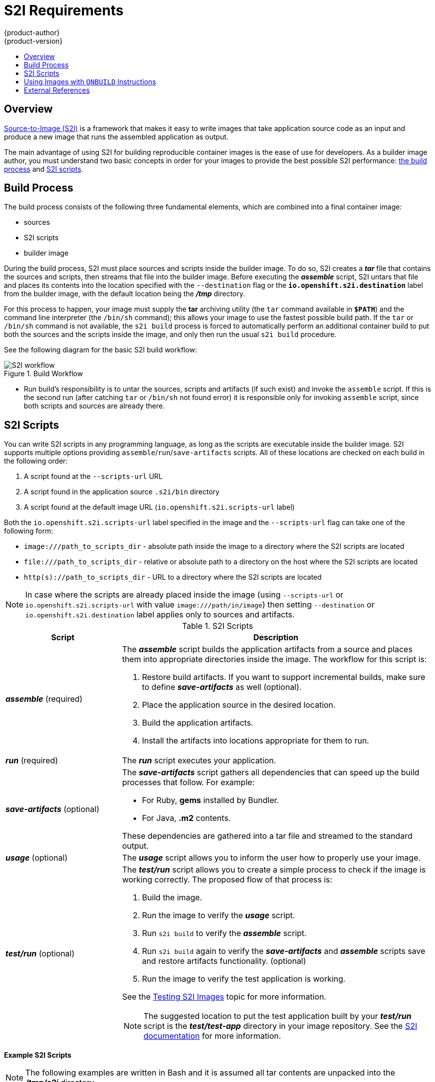 [[creating-images-s2i]]
= S2I Requirements
{product-author}
{product-version}
:data-uri:
:icons:
:experimental:
:toc: macro
:toc-title:

toc::[]

== Overview
xref:../architecture/core_concepts/builds_and_image_streams.adoc#source-build[Source-to-Image
(S2I)] is a framework that makes it easy to write images that take application
source code as an input and produce a new image that runs the assembled
application as output.

The main advantage of using S2I for building reproducible container images is the
ease of use for developers. As a builder image author, you must understand two
basic concepts in order for your images to provide the best possible S2I performance:
xref:build-process[the build process] and xref:s2i-scripts[S2I scripts].

[[build-process]]

== Build Process
The build process consists of the following three fundamental elements, which
are combined into a final container image:

- sources
- S2I scripts
- builder image

During the build process, S2I must place sources and scripts inside the builder
image. To do so, S2I creates a *_tar_* file that contains the sources and
scripts, then streams that file into the builder image. Before executing the
*_assemble_* script, S2I untars that file and places its contents into the
location specified with the `--destination` flag or the `*io.openshift.s2i.destination*`
label from the builder image, with the default location being the
*_/tmp_* directory.

For this process to happen, your image must supply the *tar* archiving
utility (the `tar` command available in `*$PATH*`) and the command line
interpreter (the `/bin/sh` command); this allows your image to use the fastest
possible build path. If the `tar` or `/bin/sh` command is not available, the
`s2i build` process is forced to automatically perform an additional container build
to put both the sources and the scripts inside the image, and only then run the
usual `s2i build` procedure.

See the following diagram for the basic S2I build workflow:

.Build Workflow
image::s2i-flow.png[S2I workflow]

* Run build's responsibility is to untar the sources, scripts and artifacts (if such exist) and invoke the `assemble` script. If this is the second run (after catching `tar` or `/bin/sh` not found error) it is responsible only for invoking `assemble` script, since both scripts and sources are already there.


[[s2i-scripts]]

== S2I Scripts
You can write S2I scripts in any programming language, as long as the scripts are
executable inside the builder image. S2I supports multiple options providing
`assemble`/`run`/`save-artifacts` scripts. All of these locations are checked on
each build in the following order:

1. A script found at the `--scripts-url` URL
2. A script found in the application source `.s2i/bin` directory
3. A script found at the default image URL (`io.openshift.s2i.scripts-url` label)

Both the `io.openshift.s2i.scripts-url` label specified in the image and the `--scripts-url` flag
can take one of the following form:

- `image:///path_to_scripts_dir` - absolute path inside the image to a directory where the S2I scripts are located
- `$$file:///path_to_scripts_dir$$` - relative or absolute path to a directory on the host where the S2I scripts are located
- `http(s)://path_to_scripts_dir` - URL to a directory where the S2I scripts are located

NOTE: In case where the scripts are already placed inside the image (using `--scripts-url`
or `io.openshift.s2i.scripts-url` with value `image:///path/in/image`) then setting `--destination`
or `io.openshift.s2i.destination` label applies only to sources and artifacts.

.S2I Scripts
[cols="3a,8a",options="header"]
|===

|Script |Description

|*_assemble_*
(required)
|The *_assemble_* script builds the application artifacts from a source
and places them into appropriate directories inside the image. The workflow for
this script is:

. Restore build artifacts. If you want to support incremental builds, make sure to define *_save-artifacts_* as well (optional).
. Place the application source in the desired location.
. Build the application artifacts.
. Install the artifacts into locations appropriate for them to run.

|*_run_*
(required)
|The *_run_* script executes your application.

|*_save-artifacts_*
(optional)
|The *_save-artifacts_* script gathers all dependencies that can speed up the
build processes that follow. For example:

- For Ruby, *gems* installed by Bundler.
- For Java, *.m2* contents.

These dependencies are gathered into a tar file and streamed to the standard
output.

|*_usage_*
(optional)
|The *_usage_* script allows you to inform the user how to properly use your
image.

|*_test/run_*
(optional)
|The *_test/run_* script allows you to create a simple process to check if the
image is working correctly. The proposed flow of that process is:

. Build the image.
. Run the image to verify the *_usage_* script.
. Run `s2i build` to verify the *_assemble_* script.
. Run `s2i build` again to verify the *_save-artifacts_* and *_assemble_* scripts save and restore artifacts functionality. (optional)
. Run the image to verify the test application is working.

See the xref:s2i_testing.adoc#creating-images-s2i-testing[Testing S2I Images] topic for more information.

NOTE: The suggested location to put the test application built by your
*_test/run_* script is the *_test/test-app_* directory in your image repository.
See the https://github.com/openshift/source-to-image/blob/master/docs/cli.md#sti-create[S2I documentation]
for more information.
|===

*Example S2I Scripts*

NOTE: The following examples are written in Bash and it is assumed all tar
contents are unpacked into the *_/tmp/s2i_* directory.

.*_assemble_* script:
====

----
#!/bin/bash

# restore build artifacts
if [ "$(ls /tmp/s2i/artifacts/ 2>/dev/null)" ]; then
    mv /tmp/s2i/artifacts/* $HOME/.
fi

# move the application source
mv /tmp/s2i/src $HOME/src

# build application artifacts
pushd ${HOME}
make all

# install the artifacts
make install
popd
----
====

.*_run_* script:
====

----
#!/bin/bash

# run the application
/opt/application/run.sh
----
====

.*_save-artifacts_* script:
====

----
#!/bin/bash

pushd ${HOME}
if [ -d deps ]; then
    # all deps contents to tar stream
    tar cf - deps
fi
popd

----
====

.*_usage_* script:
====

----
#!/bin/bash

# inform the user how to use the image
cat <<EOF
This is a S2I sample builder image, to use it, install
https://github.com/openshift/source-to-image
EOF
----
====

[[using-images-with-onbuild-instructions]]

== Using Images with `ONBUILD` Instructions
The `ONBUILD` instructions can be found in many official Docker images. For
example:

- https://registry.hub.docker.com/u/library/ruby[Ruby]
- https://registry.hub.docker.com/u/library/node[Node.js]
- https://registry.hub.docker.com/u/library/python[Python]

See the https://docs.docker.com/reference/builder/#onbuild[Docker documentation]
for more information on `ONBUILD`.

Upon startup, S2I detects whether the builder image contains `sh` and `tar` binaries
which are necessary for the S2I process to inject build inputs.  If the builder image
does not contain these prerequisites, it will attempt to instead perform a container build
to layer the inputs.  If the builder image includes `ONBUILD` instructions, S2I
will instead fail the build because the `ONBUILD` instructions would be executed
during the layering process, and that equates to performing a generic container
build which is less secure than an S2I build and requires explicit permissions.

Therefore you should ensure that your S2I builder image either does not contain
`ONBUILD` instructions, or ensure that it has the necessary `sh` and `tar` binary
prerequisites.

[[external-references]]
== External References
* https://blog.openshift.com/create-s2i-builder-image/[S2I Image Creation Tutorial]
* https://github.com/openshift/source-to-image[S2I Project Repository]
